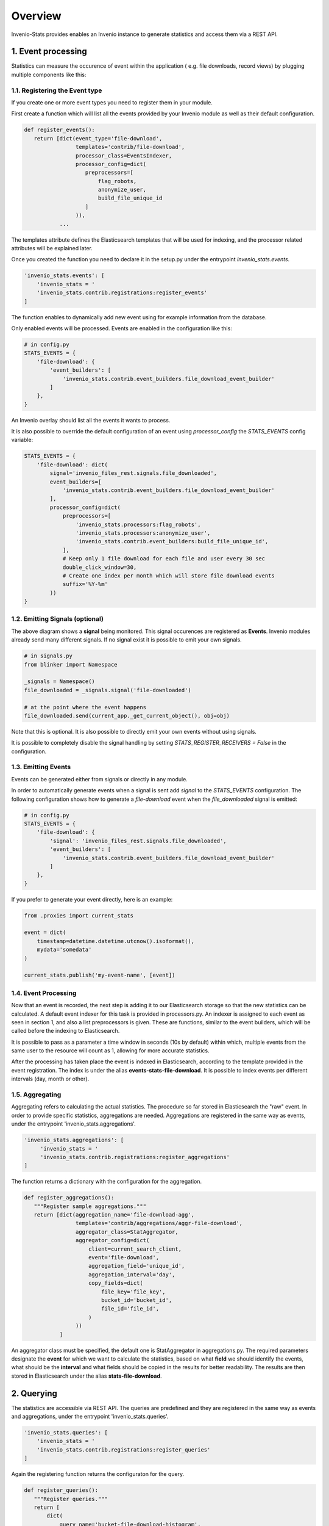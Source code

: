 ..
    This file is part of Invenio.
    Copyright (C) 2017 CERN.

    Invenio is free software; you can redistribute it
    and/or modify it under the terms of the GNU General Public License as
    published by the Free Software Foundation; either version 2 of the
    License, or (at your option) any later version.

    Invenio is distributed in the hope that it will be
    useful, but WITHOUT ANY WARRANTY; without even the implied warranty of
    MERCHANTABILITY or FITNESS FOR A PARTICULAR PURPOSE.  See the GNU
    General Public License for more details.

    You should have received a copy of the GNU General Public License
    along with Invenio; if not, write to the
    Free Software Foundation, Inc., 59 Temple Place, Suite 330, Boston,
    MA 02111-1307, USA.

    In applying this license, CERN does not
    waive the privileges and immunities granted to it by virtue of its status
    as an Intergovernmental Organization or submit itself to any jurisdiction.


Overview
--------
Invenio-Stats provides enables an Invenio instance to generate statistics and
access them via a REST API.


1. Event processing
~~~~~~~~~~~~~~~~~~~
Statistics can measure the occurence of event within the application (
e.g. file downloads, record views) by plugging multiple components like this:


.. graphviz::

    digraph G {
    rankdir=LR;

    Module [
        label="Other Module",
        width=1.5,
        height=3,
        fixedsize=true, // don't allow nodes to change sizes dynamically
        shape=rectangle
        color=grey,
        style=filled,
    ];
    Module -> Emitter [label="(1) signals"];

    subgraph cluster_invenio_stats {
        rank=same;
        fontsize = 20;
        label = "Invenio Stats";
        style = "solid";
        Emitter [label="Event\nEmitter", shape="parallelogram"];

        subgraph cluster_celery {
            label="Celery Tasks"
            style="dashed"
            fontsize = 15;
            Processor [label=<Events<BR/>Indexer<BR/><FONT POINT-SIZE="10">Event Processor</FONT>>, shape=Mcircle]
            Aggregator [label="Event\nAggregator", shape=Mcircle]
        }
    }
    Queue [label="Message Queue\n(RabbitMQ)", margin=0.2, shape="cds"];
    Elasticsearch [label="Elasticsearch", shape="cylinder", height=2];
    
    Emitter -> Queue [label="(2) events"];
    
    Queue -> Processor [label="(3) event"];
    
    Processor -> Elasticsearch [label="(4) processed events"];

    Aggregator -> Elasticsearch [label="(5) processed events" dir=back];
    Aggregator -> Elasticsearch [label="(6) aggregated statistics"];
    }



1.1. Registering the Event type
^^^^^^^^^^^^^^^^^^^^^^^^^^^^^^

If you create one or more event types you need to register them in your module.

First create a function which will list all the events provided by your Invenio
module as well as their default configuration.

.. code-block:: python

 def register_events():
    return [dict(event_type='file-download',
                 templates='contrib/file-download',
                 processor_class=EventsIndexer,
                 processor_config=dict(
                    preprocessors=[
                        flag_robots,
                        anonymize_user,
                        build_file_unique_id
                    ]
                 )),
            ...

The templates attribute defines the Elasticsearch templates that will be used
for indexing, and the processor related attributes will be explained later.

Once you created the function you need to declare it in the setup.py under
the entrypoint `invenio_stats.events`.

.. code-block:: python
 
 'invenio_stats.events': [
     'invenio_stats = '
     'invenio_stats.contrib.registrations:register_events'
 ]

The function enables to dynamically add new event using for example
information from the database.

Only enabled events will be processed. Events are enabled in the configuration
like this:

.. code-block:: python

    # in config.py
    STATS_EVENTS = {
        'file-download': {
            'event_builders': [
                'invenio_stats.contrib.event_builders.file_download_event_builder'
            ]
        },
    }

An Invenio overlay should list all the events it wants to process.

It is also possible to override the default configuration of an event
using `processor_config` the `STATS_EVENTS` config variable:

.. code-block:: python

    STATS_EVENTS = {
        'file-download': dict(
            signal='invenio_files_rest.signals.file_downloaded',
            event_builders=[
                'invenio_stats.contrib.event_builders.file_download_event_builder'
            ],
            processor_config=dict(
                preprocessors=[
                    'invenio_stats.processors:flag_robots',
                    'invenio_stats.processors:anonymize_user',
                    'invenio_stats.contrib.event_builders:build_file_unique_id',
                ],
                # Keep only 1 file download for each file and user every 30 sec
                double_click_window=30,
                # Create one index per month which will store file download events
                suffix='%Y-%m'
            ))
    }

1.2. Emitting Signals (optional)
^^^^^^^^^^^^^^^^^^^^^^^^^^^^^^^

The above diagram shows a **signal** being monitored. This signal occurences
are registered as **Events**. Invenio modules already send many different
signals. If no signal exist it is possible to emit your own signals.

.. code-block:: python
 
    # in signals.py 
    from blinker import Namespace

    _signals = Namespace()
    file_downloaded = _signals.signal('file-downloaded')
    
    # at the point where the event happens
    file_downloaded.send(current_app._get_current_object(), obj=obj)

Note that this is optional. It is also possible to directly emit your own
events without using signals.

It is possible to completely disable the signal handling by setting
`STATS_REGISTER_RECEIVERS = False` in the configuration.

1.3. Emitting Events
^^^^^^^^^^^^^^^^^^^

Events can be generated either from signals or directly in any module.

In order to automatically generate events when a signal is sent add `signal`
to the `STATS_EVENTS` configuration. The following configuration shows how to
generate a `file-download` event when the `file_downloaded` signal is emitted:

.. code-block:: python

    # in config.py
    STATS_EVENTS = {
        'file-download': {
            'signal': 'invenio_files_rest.signals.file_downloaded',
            'event_builders': [
                'invenio_stats.contrib.event_builders.file_download_event_builder'
            ]
        },
    }

If you prefer to generate your event directly, here is an example:

.. code-block:: python

    from .proxies import current_stats

    event = dict(
        timestamp=datetime.datetime.utcnow().isoformat(),
        mydata='somedata'
    )

    current_stats.publish('my-event-name', [event])


1.4. Event Processing
^^^^^^^^^^^^^^^^^^^
Now that an event is recorded, the next step is adding it to our Elasticsearch
storage so that the new statistics can be calculated. A default event indexer
for this task is provided in processors.py. An indexer is assigned to each
event as seen in section 1, and also a list preprocessors is given. These are
functions, similar to the event builders, which will be called before the
indexing to Elasticsearch.

It is possible to pass as a parameter a time window in seconds (10s by
default) within which, multiple events from the same user to the resource will
count as 1, allowing for more accurate statistics.

After the processing has taken place the event is indexed in Elasticsearch,
according to the template provided in the event registration. The index is
under the alias **events-stats-file-download**. It is possible to index events
per different intervals (day, month or other).

1.5. Aggregating
^^^^^^^^^^^^^^
Aggregating refers to calculating the actual statistics.
The procedure so far stored in Elasticsearch the "raw" event. In order to
provide specific statistics, aggregations are needed.
Aggregations are registered in the same way as events, under the entrypoint
'invenio_stats.aggregations'.

.. code-block:: python

 'invenio_stats.aggregations': [
      'invenio_stats = '
      'invenio_stats.contrib.registrations:register_aggregations'
 ]

The function returns a dictionary with the configuration for the aggregation.

.. code-block:: python

 def register_aggregations():
    """Register sample aggregations."""
    return [dict(aggregation_name='file-download-agg',
                 templates='contrib/aggregations/aggr-file-download',
                 aggregator_class=StatAggregator,
                 aggregator_config=dict(
                     client=current_search_client,
                     event='file-download',
                     aggregation_field='unique_id',
                     aggregation_interval='day',
                     copy_fields=dict(
                         file_key='file_key',
                         bucket_id='bucket_id',
                         file_id='file_id',
                     )
                 ))
            ]

An aggregator class must be specified, the default one is StatAggregator in aggregations.py. The required parameters designate the **event** for which we want to calculate the statistics, based on what **field** we should identify the events, what should be the **interval** and what fields should be copied in the results for better readability. The results are then stored in Elasticsearch under the alias **stats-file-download**.


.. graphviz::


    digraph G {
    rankdir=LR;
    WEB [
        label="WEB",
        shape=rectangle,
        color=grey,
        style=filled,
        width=1.5,
        height=3,
    ]
    WEB -> REST [label="(1) HTTP request"];
    REST -> WEB [label="(6) HTTP response"];


    subgraph cluster_invenio_stats {
        fontsize = 20;
        label = "Invenio Stats";
        style = "solid";
        REST [
            label="Statistics\nREST API\n/api/stats/",
            shape=rectangle,
            width=1.5,
            height=3,
        ]
        Query [label="Aggregation\nQuery", shape="Msquare"]
        REST -> Query [label="(2) query"];
        Query -> REST [label="(5) statistics"];
    }
    Elasticsearch [label="Elasticsearch", shape="cylinder", height=2];
    Query -> Elasticsearch [label="(3) query"];
    Elasticsearch -> Query [label="(4) stats"];
    }


2. Querying
~~~~~~~~~~~
The statistics are accessible via REST API.
The queries are predefined and they are registered in the same way as events and aggregations, under the entrypoint 'invenio_stats.queries'.

.. code-block:: python
 
 'invenio_stats.queries': [
     'invenio_stats = '           
     'invenio_stats.contrib.registrations:register_queries'
 ]

Again the registering function returns the configuraton for the query.

.. code-block:: python

 def register_queries():
    """Register queries."""
    return [
        dict(
            query_name='bucket-file-download-histogram',
            query_class=ESDateHistogramQuery,
            query_config=dict(
                index='stats-file-download',
                doc_type='file-download-day-aggregation',
                copy_fields=dict(
                    bucket_id='bucket_id',
                    file_key='file_key',
                ),
                required_filters=dict(
                    bucket_id='bucket_id',
                    file_key='file_key',
                )
            )
        )
   ...

The logic is identical, we specify the query class, each for a given statistic. The document type specifies the Elasticsearch doc_type from where we will get the results, the copy fields function in the same as in queries, and the required filters are the parameters which must be given in order to identify the resource.

An example request fetching statistics is the following:

.. code-block:: bash
 
 $ curl -XPOST localhost:5000/stats -H "Content-Type: application/json" -d '{"mystat": {"stat": "bucket-file-download-histogram", "params": {"start_date":"2016-12-18", "end_date":"2016-12-19", "interval": "day", "bucket_id": 20, "file_key": "file1.txt"}}}'

Not every statistic of interest has to be derived from elasticsearch. For example a ratio of open access vs closed access records has to be calculated using information from the database. # explain
